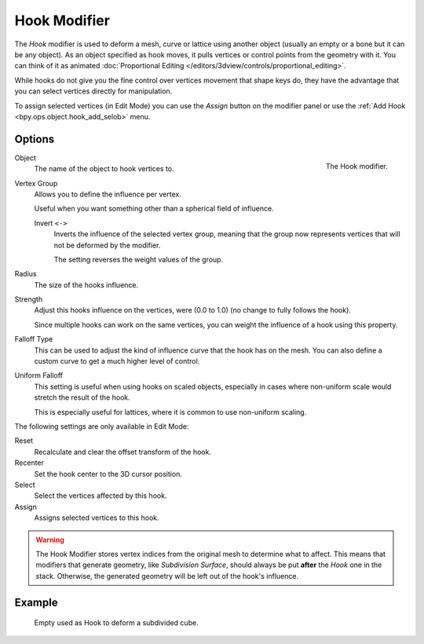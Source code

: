 .. _bpy.types.HookModifier:

*************
Hook Modifier
*************

The *Hook* modifier is used to deform a mesh, curve or lattice using another object
(usually an empty or a bone but it can be any object).
As an object specified as hook moves, it pulls vertices or control points from the geometry with it.
You can think of it as animated
:doc:`Proportional Editing </editors/3dview/controls/proportional_editing>`.

While hooks do not give you the fine control over vertices movement that shape keys do,
they have the advantage that you can select vertices directly for manipulation.

To assign selected vertices (in Edit Mode) you can use the *Assign* button on the modifier panel
or use the :ref:`Add Hook <bpy.ops.object.hook_add_selob>` menu.


Options
=======

.. figure:: /images/modeling_modifiers_deform_hooks_panel.png
   :align: right

   The Hook modifier.

Object
   The name of the object to hook vertices to.
Vertex Group
   Allows you to define the influence per vertex.

   Useful when you want something other than a spherical field of influence.

   Invert ``<->``
      Inverts the influence of the selected vertex group, meaning that the group
      now represents vertices that will not be deformed by the modifier.

      The setting reverses the weight values of the group.

Radius
   The size of the hooks influence.
Strength
   Adjust this hooks influence on the vertices, were (0.0 to 1.0) (no change to fully follows the hook).

   Since multiple hooks can work on the same vertices, you can weight the influence of a hook using this property.

Falloff Type
   This can be used to adjust the kind of influence curve that the hook has on the mesh.
   You can also define a custom curve to get a much higher level of control.
Uniform Falloff
   This setting is useful when using hooks on scaled objects,
   especially in cases where non-uniform scale would stretch the result of the hook.

   This is especially useful for lattices, where it is common to use non-uniform scaling.

The following settings are only available in Edit Mode:

Reset
   Recalculate and clear the offset transform of the hook.
Recenter
   Set the hook center to the 3D cursor position.

Select
   Select the vertices affected by this hook.
Assign
   Assigns selected vertices to this hook.

.. warning::

   The Hook Modifier stores vertex indices from the original mesh to determine what to affect.
   This means that modifiers that generate geometry, like *Subdivision Surface*,
   should always be put **after** the *Hook* one in the stack.
   Otherwise, the generated geometry will be left out of the hook's influence.


Example
=======

.. figure:: /images/modeling_modifiers_deform_hooks_example.png
   :width: 460px

   Empty used as Hook to deform a subdivided cube.

